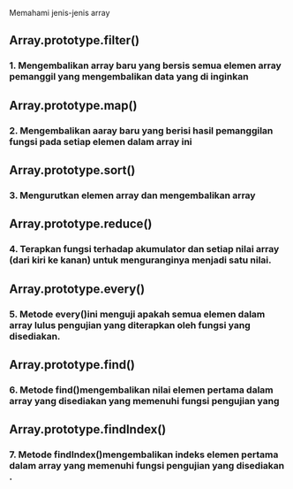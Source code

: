 #+TITLE : Array-cardio

Memahami jenis-jenis array 


** Array.prototype.filter()
*** 1. Mengembalikan array baru yang bersis semua elemen array pemanggil yang  mengembalikan data yang di inginkan

** Array.prototype.map()
*** 2. Mengembalikan aaray baru yang berisi hasil pemanggilan fungsi pada setiap elemen dalam array ini

** Array.prototype.sort()
*** 3. Mengurutkan elemen array dan mengembalikan array

** Array.prototype.reduce()
*** 4. Terapkan fungsi terhadap akumulator dan setiap nilai array (dari kiri ke kanan) untuk menguranginya menjadi satu nilai.

** Array.prototype.every()
*** 5. Metode every()ini menguji apakah semua elemen dalam array lulus pengujian yang diterapkan oleh fungsi yang disediakan.

** Array.prototype.find()
*** 6. Metode find()mengembalikan nilai elemen pertama dalam array yang disediakan yang memenuhi fungsi pengujian yang 

** Array.prototype.findIndex()
*** 7. Metode findIndex()mengembalikan indeks elemen pertama dalam array yang memenuhi fungsi pengujian yang disediakan .